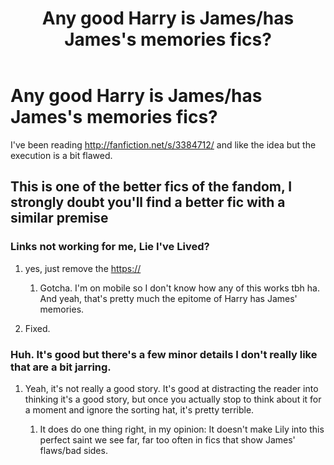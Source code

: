 #+TITLE: Any good Harry is James/has James's memories fics?

* Any good Harry is James/has James's memories fics?
:PROPERTIES:
:Score: 1
:DateUnix: 1509719054.0
:DateShort: 2017-Nov-03
:FlairText: Request
:END:
I've been reading [[http://fanfiction.net/s/3384712/]] and like the idea but the execution is a bit flawed.


** This is one of the better fics of the fandom, I strongly doubt you'll find a better fic with a similar premise
:PROPERTIES:
:Score: 8
:DateUnix: 1509719266.0
:DateShort: 2017-Nov-03
:END:

*** Links not working for me, Lie I've Lived?
:PROPERTIES:
:Author: ghostboy138
:Score: 4
:DateUnix: 1509719452.0
:DateShort: 2017-Nov-03
:END:

**** yes, just remove the https://
:PROPERTIES:
:Score: 3
:DateUnix: 1509719722.0
:DateShort: 2017-Nov-03
:END:

***** Gotcha. I'm on mobile so I don't know how any of this works tbh ha. And yeah, that's pretty much the epitome of Harry has James' memories.
:PROPERTIES:
:Author: ghostboy138
:Score: 1
:DateUnix: 1509720030.0
:DateShort: 2017-Nov-03
:END:


**** Fixed.
:PROPERTIES:
:Score: 1
:DateUnix: 1509720177.0
:DateShort: 2017-Nov-03
:END:


*** Huh. It's good but there's a few minor details I don't really like that are a bit jarring.
:PROPERTIES:
:Score: 1
:DateUnix: 1509720254.0
:DateShort: 2017-Nov-03
:END:

**** Yeah, it's not really a good story. It's good at distracting the reader into thinking it's a good story, but once you actually stop to think about it for a moment and ignore the sorting hat, it's pretty terrible.
:PROPERTIES:
:Author: Lord_Anarchy
:Score: 3
:DateUnix: 1509730333.0
:DateShort: 2017-Nov-03
:END:

***** It does do one thing right, in my opinion: It doesn't make Lily into this perfect saint we see far, far too often in fics that show James' flaws/bad sides.
:PROPERTIES:
:Author: yarglethatblargle
:Score: 4
:DateUnix: 1509747041.0
:DateShort: 2017-Nov-04
:END:

